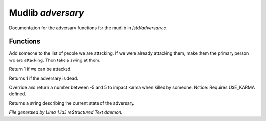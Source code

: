 Mudlib *adversary*
*******************

Documentation for the adversary functions for the mudlib in */std/adversary.c*.

.. TAGS: RST

Functions
=========
.. c:function:: int start_fight(object who)

Add someone to the list of people we are attacking.  If we were already
attacking them, make them the primary person we are attacking.  Then
take a swing at them.


.. c:function:: int attackable()

Return 1 if we can be attacked.


.. c:function:: int query_ghost()

Returns 1 if the adversary is dead.


.. c:function:: int karma_impact()

Override and return a number between -5 and 5 to impact karma
when killed by someone. 
Notice: Requires USE_KARMA defined.


.. c:function:: string diagnose()

Returns a string describing the current state of the adversary.



*File generated by Lima 1.1a3 reStructured Text daemon.*
